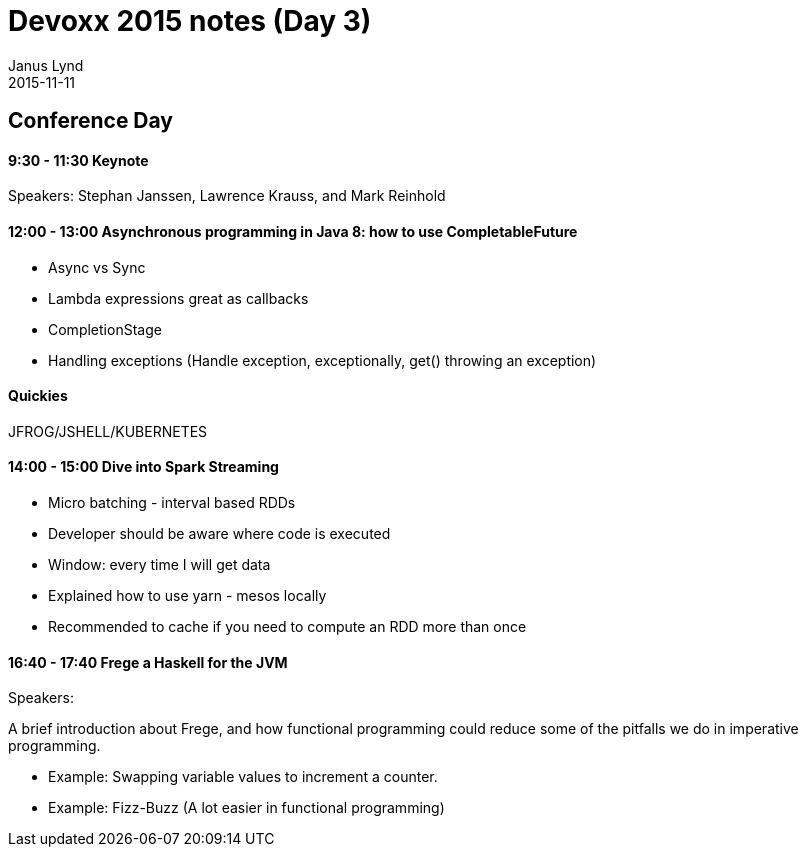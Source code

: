 = Devoxx 2015 notes (Day 3)
Janus Lynd
2015-11-11
:jbake-type: post
:jbake-status: draft
:jbake-tags: devoxx
:idprefix:

== Conference Day

==== 9:30 - 11:30 Keynote

Speakers: Stephan Janssen, Lawrence Krauss, and Mark Reinhold

==== 12:00 - 13:00 Asynchronous programming in Java 8: how to use CompletableFuture

- Async vs Sync
- Lambda expressions great as callbacks
- CompletionStage
- Handling exceptions (Handle exception, exceptionally, get() throwing an exception)

==== Quickies

JFROG/JSHELL/KUBERNETES

==== 14:00 - 15:00 Dive into Spark Streaming

- Micro batching - interval based RDDs
- Developer should be aware where code is executed
- Window: every time I will get data
- Explained how to use yarn - mesos locally
- Recommended to cache if you need to compute an RDD more than once

==== 16:40 - 17:40 Frege a Haskell for the JVM

Speakers:

A brief introduction about Frege, and how functional programming could
reduce some of the pitfalls we do in imperative programming.

- Example: Swapping variable values to increment a counter.
- Example: Fizz-Buzz (A lot easier in functional programming)
